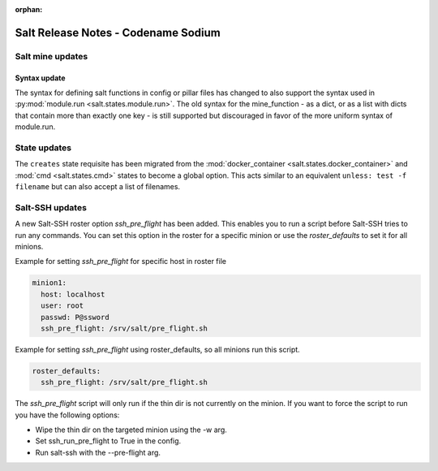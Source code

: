 :orphan:

====================================
Salt Release Notes - Codename Sodium
====================================


Salt mine updates
=================

Syntax update
-------------

The syntax for defining salt functions in config or pillar files has changed to
also support the syntax used in :py:mod:`module.run <salt.states.module.run>`.
The old syntax for the mine_function - as a dict, or as a list with dicts that
contain more than exactly one key - is still supported but discouraged in favor
of the more uniform syntax of module.run.


State updates
=============

The ``creates`` state requisite has been migrated from the
:mod:`docker_container <salt.states.docker_container>` and :mod:`cmd <salt.states.cmd>`
states to become a global option. This acts similar to an equivalent
``unless: test -f filename`` but can also accept a list of filenames.


Salt-SSH updates
================

A new Salt-SSH roster option `ssh_pre_flight` has been added. This enables you to run a
script before Salt-SSH tries to run any commands. You can set this option in the roster
for a specific minion or use the `roster_defaults` to set it for all minions.

Example for setting `ssh_pre_flight` for specific host in roster file

.. code-block:: yaml

  minion1:
    host: localhost
    user: root
    passwd: P@ssword
    ssh_pre_flight: /srv/salt/pre_flight.sh

Example for setting `ssh_pre_flight` using roster_defaults, so all minions
run this script.

.. code-block:: yaml

  roster_defaults:
    ssh_pre_flight: /srv/salt/pre_flight.sh

The `ssh_pre_flight` script will only run if the thin dir is not currently on the
minion. If you want to force the script to run you have the following options:

* Wipe the thin dir on the targeted minion using the -w arg.
* Set ssh_run_pre_flight to True in the config.
* Run salt-ssh with the --pre-flight arg.
